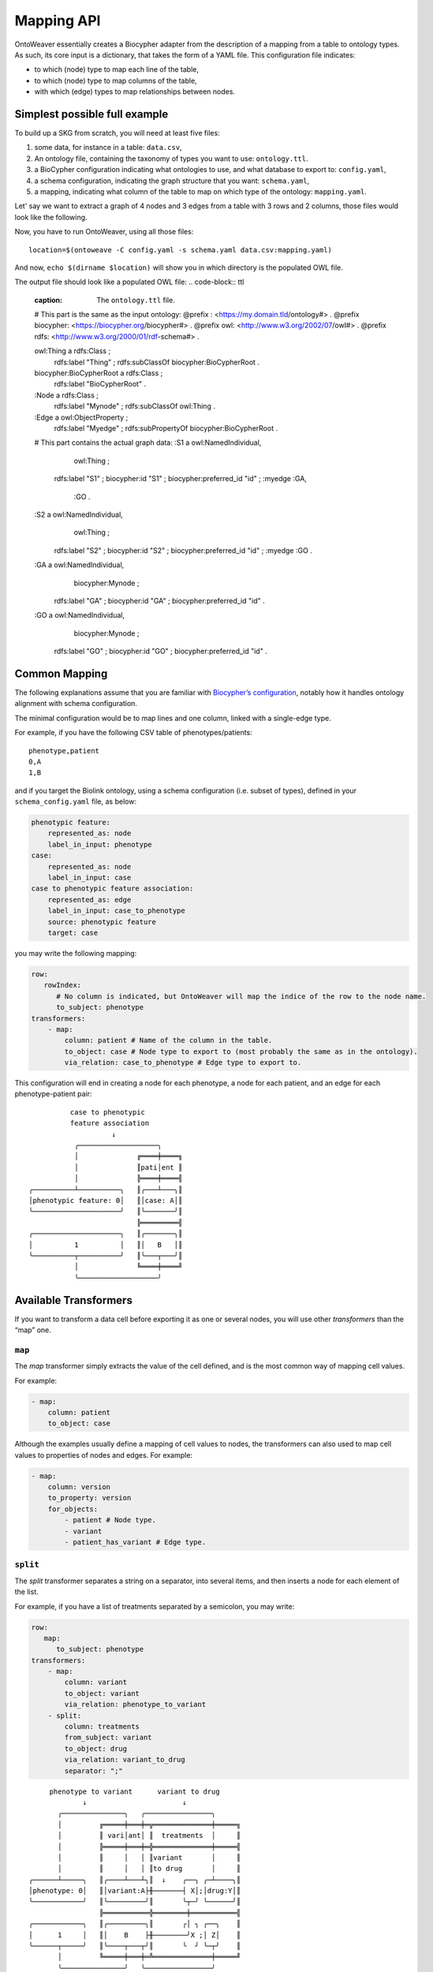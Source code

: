 Mapping API
-----------

OntoWeaver essentially creates a Biocypher adapter from the description
of a mapping from a table to ontology types. As such, its core input is
a dictionary, that takes the form of a YAML file. This configuration
file indicates:

- to which (node) type to map each line of the table,
- to which (node) type to map columns of the table,
- with which (edge) types to map relationships between nodes.


Simplest possible full example
~~~~~~~~~~~~~~~~~~~~~~~~~~~~~~

To build up a SKG from scratch, you will need at least five files:

1. some data, for instance in a table: ``data.csv``,
2. An ontology file, containing the taxonomy of types you want
   to use: ``ontology.ttl``.
3. a BioCypher configuration indicating what ontologies to use, and what
   database to export to: ``config.yaml``,
4. a schema configuration, indicating the graph structure that
   you want: ``schema.yaml``,
5. a mapping, indicating what column of the table to map on which type of the
   ontology: ``mapping.yaml``.

.. image:: OntoWeaver_simple-example.svg
   :alt: Un diagramme montrant les différents fichiers nécessaires pour
         configurer un run d'OntoWeaver.

Let' say we want to extract a graph of 4 nodes and 3 edges from a table
with 3 rows and 2 columns, those files would look like the following.


.. code-block:: csv
   :caption: The ``data.csv`` file:
   
   Stuff,Gizmo
   S1,GA
   S1,GO
   S2,GA


.. code-block:: ttl
   :caption: The ``ontology.ttl`` file.
   
   @prefix : <https://my.domain.tld/ontology#> .
   @prefix owl: <http://www.w3.org/2002/07/owl#> .
   @prefix rdfs: <http://www.w3.org/2000/01/rdf-schema#> .
   @prefix biocypher: <https://biocypher.org/biocypher#> .
   
   biocypher:BioCypherRoot a rdfs:Class ;
        rdfs:label "BioCypherRoot" .
   
   owl:Thing a rdfs:Class ;
       rdfs:label "Thing" ; # Note how labels are uppercased.
       rdfs:subClassOf biocypher:BioCypherRoot .
   
   :Node a rdfs:Class ;
       rdfs:label "Mynode" ;
       rdfs:subClassOf owl:Thing .
   
   :Edge a owl:ObjectProperty ;
       rdfs:label "Myedge" ;
       rdfs:subPropertyOf biocypher:BioCypherRoot .


.. code-block:: yaml
   :caption: The ``config.yaml`` file.
   
   biocypher:
       dbms: owl # For example, here, we output in an OWL file.
   
   head_ontology:
       url: my_ontology.ttl
       root_node: BioCypherRoot
   
   owl: # Options for the chosen OWL DBMS.
       rdf_format: turtle
       edge_model: ObjectProperty


.. code-block:: yaml
   :caption: The ``mapping.yaml`` file.
   
   row:
       map:
           column: Stuff     # Columns are uppercased.
           to_subject: thing # But types are converted to lowercase.
   transformers:
       - map:
           column: Gizmo
           # You can map to any label,
           # as the schema will have the
           # last word on the actual type.
           to_object: my_mapped_node
           # But convention dictates to just
           # use the type, as seen by BioCypher,
           # because this is simpler to understand.
           via_relation: myedge


.. code-block:: yaml
   :caption: The ``schema.yaml`` file.

   # Note how BioCypher interprets
   # uppercased labels as lowercased
   # in this schenma file.
   thing:
       represented_as: node
       label_in_input: thing
   
   mynode:
       represented_as: node
       # The label in input can be anything
       # that comes from the mapping...
       label_in_input: my_mapped_node
   
   myedge:
       represented_as: edge
       # ... or just the same than the type.
       label_in_input: myedge


Now, you have to run OntoWeaver, using all those files::
   
   location=$(ontoweave -C config.yaml -s schema.yaml data.csv:mapping.yaml)

And now, ``echo $(dirname $location)`` will show you  in which directory is the populated OWL file.

The output file should look like a populated OWL file:
.. code-block:: ttl
   :caption: The ``ontology.ttl`` file.
   
   # This part is the same as the input ontology:
   @prefix : <https://my.domain.tld/ontology#> .
   @prefix biocypher: <https://biocypher.org/biocypher#> .
   @prefix owl: <http://www.w3.org/2002/07/owl#> .
   @prefix rdfs: <http://www.w3.org/2000/01/rdf-schema#> .

   owl:Thing a rdfs:Class ;
       rdfs:label "Thing" ;
       rdfs:subClassOf biocypher:BioCypherRoot .

   biocypher:BioCypherRoot a rdfs:Class ;
       rdfs:label "BioCypherRoot" .

   :Node a rdfs:Class ;
       rdfs:label "Mynode" ;
       rdfs:subClassOf owl:Thing .

   :Edge a owl:ObjectProperty ;
       rdfs:label "Myedge" ;
       rdfs:subPropertyOf biocypher:BioCypherRoot .

   # This part contains the actual graph data:
   :S1 a owl:NamedIndividual,
           owl:Thing ;
       rdfs:label "S1" ;
       biocypher:id "S1" ;
       biocypher:preferred_id "id" ;
       :myedge :GA,
           :GO .

   :S2 a owl:NamedIndividual,
           owl:Thing ;
       rdfs:label "S2" ;
       biocypher:id "S2" ;
       biocypher:preferred_id "id" ;
       :myedge :GO .

   :GA a owl:NamedIndividual,
           biocypher:Mynode ;
       rdfs:label "GA" ;
       biocypher:id "GA" ;
       biocypher:preferred_id "id" .

   :GO a owl:NamedIndividual,
           biocypher:Mynode ;
       rdfs:label "GO" ;
       biocypher:id "GO" ;
       biocypher:preferred_id "id" .


Common Mapping
~~~~~~~~~~~~~~

The following explanations assume that you are familiar with `Biocypher’s
configuration <https://biocypher.org/tutorial-ontology.html>`__, notably
how it handles ontology alignment with schema configuration.

The minimal configuration would be to map lines and one column, linked
with a single-edge type.

For example, if you have the following CSV table of phenotypes/patients:

::

   phenotype,patient
   0,A
   1,B

and if you target the Biolink ontology, using a schema configuration
(i.e. subset of types), defined in your ``schema_config.yaml`` file, as
below:

.. code:: yaml

   phenotypic feature:
       represented_as: node
       label_in_input: phenotype
   case:
       represented_as: node
       label_in_input: case
   case to phenotypic feature association:
       represented_as: edge
       label_in_input: case_to_phenotype
       source: phenotypic feature
       target: case

you may write the following mapping:

.. code:: yaml

   row:
      rowIndex:
         # No column is indicated, but OntoWeaver will map the indice of the row to the node name.
         to_subject: phenotype
   transformers:
       - map:
           column: patient # Name of the column in the table.
           to_object: case # Node type to export to (most probably the same as in the ontology).
           via_relation: case_to_phenotype # Edge type to export to.

This configuration will end in creating a node for each phenotype, a
node for each patient, and an edge for each phenotype-patient pair:

::

             case to phenotypic
             feature association
                       ↓
              ╭───────────────────╮
              │              ╔════╪════╗
              │              ║pati│ent ║
              │              ╠════╪════╣
   ╭──────────┴──────────╮   ║╭───┴───╮║
   │phenotypic feature: 0│   ║│case: A│║
   ╰─────────────────────╯   ║╰───────╯║
                             ╠═════════╣
   ╭─────────────────────╮   ║╭───────╮║
   │          1          │   ║│   B   │║
   ╰──────────┬──────────╯   ║╰───┬───╯║
              │              ╚════╪════╝
              ╰───────────────────╯

Available Transformers
~~~~~~~~~~~~~~~~~~~~~~

If you want to transform a data cell before exporting it as one or
several nodes, you will use other *transformers* than the “map” one.

``map``
^^^^^^^

The *map* transformer simply extracts the value of the cell defined, and
is the most common way of mapping cell values.

For example:

.. code:: yaml

       - map:
           column: patient
           to_object: case

Although the examples usually define a mapping of cell values to nodes,
the transformers can also used to map cell values to properties of nodes
and edges. For example:

.. code:: yaml

       - map:
           column: version
           to_property: version
           for_objects:
               - patient # Node type.
               - variant
               - patient_has_variant # Edge type.

``split``
^^^^^^^^^

The *split* transformer separates a string on a separator, into several
items, and then inserts a node for each element of the list.

For example, if you have a list of treatments separated by a semicolon,
you may write:

.. code:: yaml

   row:
      map:
         to_subject: phenotype
   transformers:
       - map:
           column: variant
           to_object: variant
           via_relation: phenotype_to_variant
       - split:
           column: treatments
           from_subject: variant
           to_object: drug
           via_relation: variant_to_drug
           separator: ";"

::

        phenotype to variant      variant to drug
                ↓                       ↓
          ╭───────────────╮   ╭────────────────╮
          │         ╔═════╪═══╪═╦══════════════╪═════╗
          │         ║ vari│ant│ ║  treatments  │     ║
          │         ╠═════╪═══╪═╬══════════════╪═════╣
          │         ║     │   │ ║variant       │     ║
          │         ║     │   │ ║to drug       │     ║
   ╭──────┴─────╮   ║╭────┴───┴╮║  ↓    ╭──╮ ╭─┴────╮║
   │phenotype: 0│   ║│variant:A├╫───────┤ X│;│drug:Y│║
   ╰────────────╯   ║╰─────────╯║       ╰┬─╯ ╰──────╯║
                    ╠═══════════╬════════╪═══════════╣
   ╭────────────╮   ║╭─────────╮║       ╭│ ╮ ╭──╮    ║
   │      1     │   ║│    B    ├╫────────╯X ;│ Z│    ║
   ╰──────┬─────╯   ║╰────┬───┬╯║       ╰  ╯ ╰─┬╯    ║
          │         ╚═════╪═══╪═╩══════════════╪═════╝
          ╰───────────────╯   ╰────────────────╯

``cat``
^^^^^^^

The *cat* transformer concatenates the values cells of the defined
columns and then inserts a single node. For example, the mapping below
would result in the concatenation of cell values from the columns
``variant_id``, and ``disease``, to the node type ``variant``. The
values are concatenated in the order written in the ``columns`` section.

.. code:: yaml

   row:
      cat:
         columns: # List of columns whose cell values are to be concatenated
           - variant_id
           - disease
         to_subject: variant # The ontology type to map to

``cat_format``
^^^^^^^^^^^^^^

The user can also define the order and format of concatenation by
creating a ``format_string`` field, which defines the format of the
concatenation. For example:

.. code:: yaml

   row:
      cat_format:
         columns: # List of columns whose cell values are to be concatenated
           - variant_id
           - disease
         to_subject: variant # The ontology type to map to
         # Enclose column names in brackets where you want their content to be:
         format_string: "{disease}_____{variant_id}"

``string``
^^^^^^^^^^

The *string* transformer allows mapping the same pre-defined static
string to properties of *some* nodes or edge types.

It only needs the string *value*, and then a regular property mapping:

.. code:: yaml

       - string:
           value: "This may be useful"
           to_property: comment
           for_objects:
               - patient
               - variant

``translate``
^^^^^^^^^^^^^

The *translate* transformer changes the targeted cell value from the one
contained in the input table to another one, as configured through
(another) mapping, extracted from (another) table.

This is useful to *reconciliate* two sources of data using two different
references for the identifiers of the same object. The translate
transformer helps you translate one of the identifiers to the other
reference, so that the resulting graph only uses one reference, and
there is no duplicated information at the end.

For instance, let’s say that you have two input tables providing
information about the same gene, but one is using the HGCN names, and
the other the Ensembl gene IDs:

===== =============
Name  Source
===== =============
BRCA2 PMID:11207365
===== =============

=============== ============
Gene            Organism
=============== ============
ENSG00000139618 Mus musculus
=============== ============

Then, to map a gene from the second table (the one using Ensembl), you
would do:

.. code:: yaml

       - translate:
           column: Gene
           to_object: gene
           translations:
               ENSG00000139618: BRCA2

Of course, there could be hundreds of thousands of translations to
declare, and you don’t want to declare them by hand in the mapping file.
Fortunately, you have access to another table in a CSV file, showing
which one corresponds to the other:

=============== ===== ========
Ensembl         HGCN  Status
=============== ===== ========
ENSG00000139618 BRCA2 Approved
=============== ===== ========

Then, to declare a translation using this table, you would do:

.. code:: yaml

       - translate:
           column: Gene
           to_object: gene
           translations_file: <myfile.csv>
           translate_from: Ensembl
           translate_to: HGCN

To load the translation file, OntoWeaver uses `Pandas’
read_csv <https://pandas.pydata.org/docs/reference/api/pandas.read_csv.html>`__
function. You may pass additional string arguments in the mapping
section, they will be passed directly as ``read_csv`` arguments. For
example:

.. code:: yaml

       - translate:
           column: Gene
           to_object: gene
           translations_file: <myfile.csv.zip>
           translate_from: Ensembl
           translate_to: HGCN
           sep: ;
           compression: zip
           decimal: ,
           encoding: latin-1

replace
^^^^^^^

The *replace* transformer allows the removal of forbidden characters
from the values extracted from cells of the data frame. The pattern
matching the characters that are *forbidden* characters should be passed
to the transformer as a regular expression. For example:

.. code:: yaml

       - replace:
           columns:
               - treatment
           to_object: drug
           via_relation: alteration_biomarker_for_drug
           forbidden: '[^0-9]' # Pattern matching all characters that are not numeric. 
           # Therefore, you only allow numeric characters. 
           substitute: "_" # Substitute all removed characters with an underscore, in case they are  
           # located inbetween allowed_characters.

Here we define that the transformer should only allow numeric characters
in the values extracted from the *treatment* column. All other
characters will be removed and substituted with an underscore, in case
they are located inbetween allowed characters.

By default, the transformer will allow alphanumeric characters (A-Z,
a-z, 0-9), underscore (\_), backtick (\`), dot (.), and parentheses (),
and the substitute will be an empty string. If you wish to use the
default settings, you can write:

.. code:: yaml

       - replace:
           columns:
               - treatment
           to_object: drug
           via_relation: alteration_biomarker_for_drug

Let’s assume we want to map a table consisting of contact IDs and phone
numbers.

======== ============
id       phone_number
======== ============
Jennifer 01/23-45-67
======== ============

We want to map the ``id`` column to the node type ``id`` and the
``phone_number`` column to the node type ``phone_number``, but we want
to remove all characters that are not numeric, using the default
substitute (““), meaning the forbidden characters will only be removed,
and not replaced by another character. The mapping would look like this:

.. code:: yaml

   row:
       map:
           column: id
           to_subject: id
   transformers:
       - replace:
           column: phone_number
           to_object: phone_number
           via_relation: phone_number_of_person
           forbidden: '[^0-9]'

The result of this mapping would be a node of type ``phone_number``,
with the id of the node being ``01234567``, connected to a node of type
``id`` with the id ``Jennifer``, via an edge of type
``phone_number_of_person``.

Multi-type Transformers
~~~~~~~~~~~~~~~~~~~~~~~

In some cases there might be a need to apply multiple type mappings to
cell values within a single column. For example, having the table below:

+------+--------------+
| LINE | WORDS        |
+======+==============+
|   0  | sensitive    |
+------+--------------+
|   1  | sensitivity  |
+------+--------------+
|   2  | productive   |
+------+--------------+
|   3  | productivity |
+------+--------------+

You might want to map the column ``WORDS`` based on the word type detected:

.. code:: yaml

   row:
      map:
        column: LINE
        to_subject: line
   transformers:
       - map:
           column: WORDS
           match:
               - ive\b:
                   to_object: adjective
                   via_relation: line_is_adjective
               - ivity\b:
                   to_object: noun
                   via_relation: line_is_noun

Here we see a mapping that uses the ``match`` clause to apply different
type mappings to cell values based on the word type detected. We define
two regex rules:

- ``ive\b`` which matches words ending with ``ive`` and maps them to the
  node type ``adjective`` via the edge type ``line_is_adjective``.
- ``ivity\b`` which matches words ending with ``ivity`` and maps them to
  the node type ``noun`` via the edge type ``line_is_noun``.

This way we have managed to handle a case where a single column of words
can result in multiple node types which should be connected to the
subject type ``line`` with different edge types. The cell values
``sensitive`` and ``productive`` would be mapped to the node type
``adjective`` via the edge type ``line_is_adjective``, while the cell
values ``sensitivity`` and ``productivity`` would be mapped to the node
type ``noun`` via the edge type ``line_is_noun``.

Type branching based on value from another column
^^^^^^^^^^^^^^^^^^^^^^^^^^^^^^^^^^^^^^^^^^^^^^^^^

In some cases the type of the node or edge you would like to assign to a value extracted from the current column depends on the
value extracted from another column. For example, lets look at the following table:

+-----------+--------------+----------+-------+
| furniture | localisation | will_sit?| name  |
+===========+==============+==========+=======+
| chair     | kitchen      | n        | Peter |
+-----------+--------------+----------+-------+
| sofa      | bathroom     | y        | Paul  |
+-----------+--------------+----------+-------+
| fridge    | kitchen      | n        | Mary  |
+-----------+--------------+----------+-------+

In this example we have a table with furniture, their localisation, whether they will be sat on or not, and the name of the person who owns them.

The mapping file for this table could look like this:

.. code:: yaml

    row:
       map:
          id_from_column: furniture
          match_type_from_column: localisation
          match:
            - kitchen:
                to_subject: kitchen_furniture
            - ^(?!kitchen$).*:
                to_subject: rest_of_house_furniture
    transformers:
        - map:
            id_from_column: name
            match_type_from_column: will_sit?
            match:
                - y:
                    to_object: person
                    via_relation: will_sit
                - n:
                    to_object: person
                    via_relation: will_not_sit

With this mapping, we want to map the column ``furniture`` to the node types ``kitchen_furniture`` and
``rest_of_house_furniture`` based on their localisation. The localisation of each piece of furniture is extracted from
the column ``localisation``. The mapping uses the ``match`` clause to apply different type mappings based on the
localisation of the furniture, similarly as it was done in the previous example. This time, however, the ``match`` clause
needs to look at the values of another column — ``localisation``, to determine the type of the node to be created.
In this case, we use the keyword ``match_type_from_column`` to indicate that the type of the node to be created depends
on the value of the ``localisation`` column. The ``id_from_column`` keyword indicates that the identifier of the node to be
created should be taken from the column ``furniture``.

Next, we want to map the column ``name`` to the node type ``person``, and define the edge type based on whether the
furniture will be "sat on" or not. We extract the name of the person from the column ``name``, using the ``id_form_column``
keyword and the edge type will be defined based on the value extracted from the column ``will_sit?``.
The mapping uses the ``match`` clause to apply different type mappings based on the value of the column
``will_sit?``, defined via the ``match_type_from_column`` keyword. The ``match`` clause defines two regex rules:
``y`` which matches the value ``y`` and maps the node type ``person`` via the edge type ``will_sit``, and ``n`` which
matches the value ``n`` and maps the node type ``person`` via the edge type ``will_not_sit``.

This mapping would result in three nodes of type ``person``: ``Peter``, ``Paul``, and ``Mary``, and two nodes of type
``kitchen_furniture``: ``chair`` and ``fridge``, and one node of type ``rest_of_house_furniture``: ``sofa``. The
nodes of type ``person`` would be connected to the nodes of type ``kitchen_furniture`` via an edge of type
``will_not_sit``, and to the node of type ``rest_of_house_furniture`` via an edge of type ``will_sit``.


User-defined Transformers
~~~~~~~~~~~~~~~~~~~~~~~~~

It is easy to create your own transformer, if you want to operate
complex data transformations, but still have them referenced in the
mapping.

This may even be a good idea if you do some pre-processing on the input
table, as it keeps it obvious for anyone able to read the mapping (while
it may be difficult to read the pre-processing code itself).

A user-defined transformer takes the form of a Python class inheriting
from ``ontoweaver.base.Transformer``:

.. code:: python

   class my_transformer(ontoweaver.base.Transformer):

       # Each transformer class should have a ValueMaker nested - class, to define how the value is extracted from the cell.
       # The ValueMaker class should inherit from the ontoweaver.make_value.ValueMaker class.
        class ValueMaker(ontoweaver.make_value.ValueMaker):
            def __init__(self, raise_errors: bool = True):
                super().__init__(raise_errors)

            # The call interface is called when processing a row. Here you should define how the value is extracted from the cell.
            def __call__(self, columns, row, i):

                # We define that for each column name, we should extract the value from the corresponding cell in the row.
                for key in columns:
                    if key not in row:

                        # We raise an error if the column name is not found in the row.
                        self.error(f"Column '{key}' not found in data", section="map.call",
                                   exception=exceptions.TransformerDataError)

                    # Finally, we yield the value of the cell back to the transformer.
                    yield row[key]

       # The constructor is called when parsing the YAML mapping.
        def __init__(self, properties_of, value_maker = ValueMaker(), label_maker = None, branching_properties=None, columns=None, **kwargs):

           # All the arguments passed to the super class are available as member variables.
           super().__init__(properties_of, value_maker, label_maker, branching_properties, columns, **kwargs)

           # If you want user-defined parameters, you may get them from
           # the corresponding member variables (e.g. `self.my_param`).
           # However, if you want to have a default value if they are not declared
           # by the user in the mapping, you have to get them from kwargs:
           self.my_param = kwargs.get("my_param", None) # Defaults to None.

       # The call interface is called when processing a row.
       def __call__(self, row, i):

           # You should take care of your parameters:
           if not self.my_param:
               raise ValueError("You forgot the `my_param` keyword")

            # For each value extracted from the cell, we call the `create` method, which checks the value validity and
            # creates the node and corresponding edge.
            for value in self.value_maker(self.columns, row, i):

                # We yield the value back to the main function.
                yield self.create(value, row)

Once your transformer class is implemented, you should make it available
to the ``ontoweaver`` module which will process the mapping:

.. code:: python

   ontoweaver.transformer.register(my_transformer)

You can have a look at the transformers provided by OntoWeaver to get
inspiration for your own implementation:
`ontoweaver/src/ontoweaver/transformer.py <https://github.com/oncodash/ontoweaver/blob/main/src/ontoweaver/transformer.py>`__

Keywords Synonyms
~~~~~~~~~~~~~~~~~

Because several communities gathered around semantic knowledge graphs,
several terms can be used (more or less) interchangeably.

OntoWeaver thus allows you to use your favorite vocabulary to write down
the mapping configurations.

Here is the list of available synonyms:

- ``subject`` = ``row`` = ``entry`` = ``line`` = ``source``
- ``column`` = ``columns`` = ``fields``
- ``to_object`` = ``to_target`` = ``to_node`` = ``to_type`` = ``to_label``
- ``from_subject`` = ``from_source``
- ``via_relation`` = ``via_edge`` = ``via_predicate``
- ``to_property`` = ``to_properties``
- ``for_object`` = ``for_objects``
- ``final_type`` = ``final_object`` = ``final_label`` = ``final_node`` = ``final_target`` = ``final_subject``
